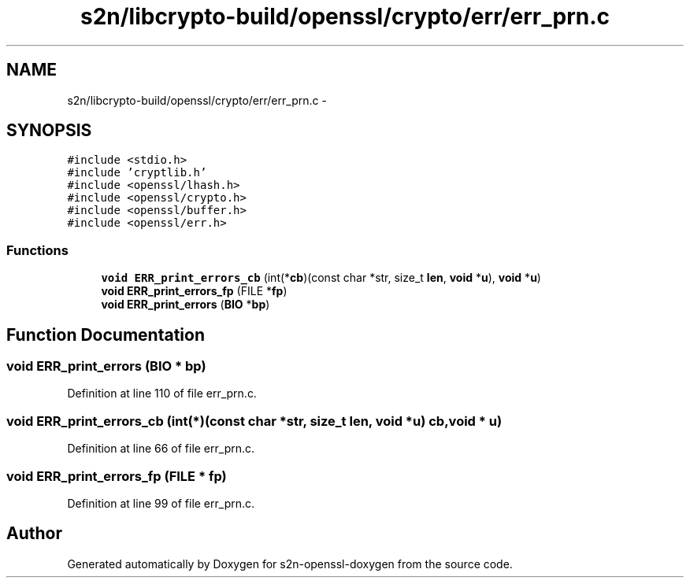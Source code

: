 .TH "s2n/libcrypto-build/openssl/crypto/err/err_prn.c" 3 "Thu Jun 30 2016" "s2n-openssl-doxygen" \" -*- nroff -*-
.ad l
.nh
.SH NAME
s2n/libcrypto-build/openssl/crypto/err/err_prn.c \- 
.SH SYNOPSIS
.br
.PP
\fC#include <stdio\&.h>\fP
.br
\fC#include 'cryptlib\&.h'\fP
.br
\fC#include <openssl/lhash\&.h>\fP
.br
\fC#include <openssl/crypto\&.h>\fP
.br
\fC#include <openssl/buffer\&.h>\fP
.br
\fC#include <openssl/err\&.h>\fP
.br

.SS "Functions"

.in +1c
.ti -1c
.RI "\fBvoid\fP \fBERR_print_errors_cb\fP (int(*\fBcb\fP)(const char *str, size_t \fBlen\fP, \fBvoid\fP *\fBu\fP), \fBvoid\fP *\fBu\fP)"
.br
.ti -1c
.RI "\fBvoid\fP \fBERR_print_errors_fp\fP (FILE *\fBfp\fP)"
.br
.ti -1c
.RI "\fBvoid\fP \fBERR_print_errors\fP (\fBBIO\fP *\fBbp\fP)"
.br
.in -1c
.SH "Function Documentation"
.PP 
.SS "\fBvoid\fP ERR_print_errors (\fBBIO\fP * bp)"

.PP
Definition at line 110 of file err_prn\&.c\&.
.SS "\fBvoid\fP ERR_print_errors_cb (int(*)(const char *str, size_t \fBlen\fP, \fBvoid\fP *\fBu\fP) cb, \fBvoid\fP * u)"

.PP
Definition at line 66 of file err_prn\&.c\&.
.SS "\fBvoid\fP ERR_print_errors_fp (FILE * fp)"

.PP
Definition at line 99 of file err_prn\&.c\&.
.SH "Author"
.PP 
Generated automatically by Doxygen for s2n-openssl-doxygen from the source code\&.
